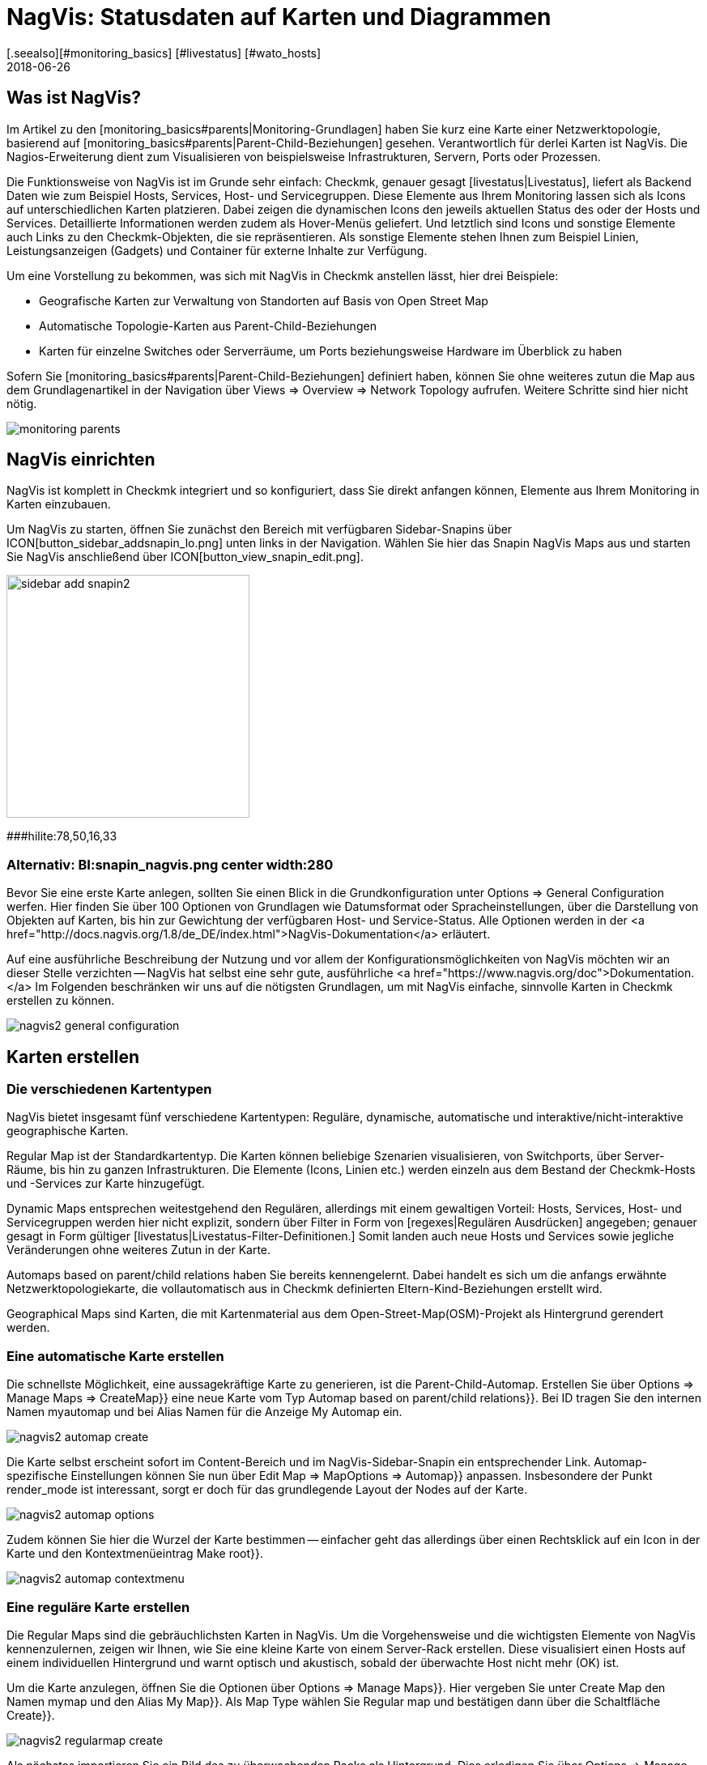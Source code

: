 = NagVis: Statusdaten auf Karten und Diagrammen
:revdate: 2018-06-26
:title: Karten in Checkmk mit NagVis erstellen
:description: Das Open-Source-Tool NagVis ist fester Bestandteil von checkmk. Dieser Artikel bietet einen idealen Einstieg in das Tool und deren Integration in checkmk.
[.seealso][#monitoring_basics] [#livestatus] [#wato_hosts]

== Was ist NagVis?

Im Artikel zu den [monitoring_basics#parents|Monitoring-Grundlagen]
haben Sie kurz eine Karte einer Netzwerktopologie, basierend auf
[monitoring_basics#parents|Parent-Child-Beziehungen] gesehen. Verantwortlich
für derlei Karten ist NagVis. Die Nagios-Erweiterung dient zum Visualisieren
von beispielsweise Infrastrukturen, Servern, Ports oder Prozessen.

Die Funktionsweise von NagVis ist im Grunde sehr einfach: Checkmk,
genauer gesagt [livestatus|Livestatus], liefert als Backend Daten wie
zum Beispiel Hosts, Services, Host- und Servicegruppen. Diese Elemente
aus Ihrem Monitoring lassen sich als Icons auf unterschiedlichen Karten
platzieren. Dabei zeigen die dynamischen Icons den jeweils aktuellen Status
des oder der Hosts und Services. Detaillierte Informationen werden zudem
als Hover-Menüs geliefert. Und letztlich sind Icons und sonstige Elemente
auch Links zu den Checkmk-Objekten, die sie repräsentieren. Als sonstige
Elemente stehen Ihnen zum Beispiel Linien, Leistungsanzeigen (Gadgets)
und Container für externe Inhalte zur Verfügung.

Um eine Vorstellung zu bekommen, was sich mit NagVis in Checkmk anstellen
lässt, hier drei Beispiele:

* Geografische Karten zur Verwaltung von Standorten auf Basis von Open Street Map
* Automatische Topologie-Karten aus Parent-Child-Beziehungen
* Karten für einzelne Switches oder Serverräume, um Ports beziehungsweise Hardware im Überblick zu haben

Sofern Sie [monitoring_basics#parents|Parent-Child-Beziehungen] definiert
haben, können Sie ohne weiteres zutun die Map aus dem Grundlagenartikel in
der Navigation über [.guihints]#Views => Overview => Network Topology# aufrufen. Weitere
Schritte sind hier nicht nötig.

image::bilder/monitoring_parents.png[]


== NagVis einrichten

NagVis ist komplett in Checkmk integriert und so konfiguriert, dass Sie
direkt anfangen können, Elemente aus Ihrem Monitoring in Karten einzubauen.

Um NagVis zu starten, öffnen Sie zunächst den Bereich mit verfügbaren
Sidebar-Snapins über ICON[button_sidebar_addsnapin_lo.png] unten links in
der Navigation. Wählen Sie hier das Snapin [.guihints]#NagVis Maps# aus und starten
Sie NagVis anschließend über ICON[button_view_snapin_edit.png].

image::bilder/sidebar_add_snapin2.png[align=center,width=300]
###hilite:78,50,16,33

### Alternativ: BI:snapin_nagvis.png center width:280

Bevor Sie eine erste Karte anlegen, sollten Sie einen Blick in die
Grundkonfiguration unter [.guihints]#Options => General Configuration# werfen.
 Hier finden Sie über 100 Optionen von Grundlagen wie Datumsformat
oder Spracheinstellungen, über die Darstellung von
Objekten auf Karten, bis hin zur Gewichtung der verfügbaren
Host- und Service-Status. Alle Optionen werden in der <a
href="http://docs.nagvis.org/1.8/de_DE/index.html">NagVis-Dokumentation</a>
erläutert.

Auf eine ausführliche Beschreibung der Nutzung und vor allem
der Konfigurationsmöglichkeiten von NagVis möchten wir an dieser
Stelle verzichten -- NagVis hat selbst eine sehr gute, ausführliche <a
href="https://www.nagvis.org/doc">Dokumentation.</a> Im Folgenden beschränken
wir uns auf die nötigsten Grundlagen, um mit NagVis einfache, sinnvolle
Karten in Checkmk erstellen zu können.

image::bilder/nagvis2_general_configuration.png[]


[#maps]
== Karten erstellen

=== Die verschiedenen Kartentypen

NagVis bietet insgesamt fünf verschiedene Kartentypen: Reguläre, dynamische,
automatische und interaktive/nicht-interaktive geographische Karten.

[.guihints]#Regular Map# ist der Standardkartentyp. Die Karten können beliebige
Szenarien visualisieren, von Switchports, über Server-Räume, bis hin zu
ganzen Infrastrukturen. Die Elemente (Icons, Linien etc.) werden einzeln
aus dem Bestand der Checkmk-Hosts und -Services zur Karte hinzugefügt.

[.guihints]#Dynamic Maps# entsprechen weitestgehend den Regulären,
allerdings mit einem gewaltigen Vorteil: Hosts, Services, Host- und
Servicegruppen werden hier nicht explizit, sondern über Filter in Form von
[regexes|Regulären Ausdrücken] angegeben; genauer gesagt in Form gültiger
[livestatus|Livestatus-Filter-Definitionen.] Somit landen auch neue Hosts
und Services sowie jegliche Veränderungen ohne weiteres Zutun in der Karte.

[.guihints]#Automaps based on parent/child relations# haben Sie bereits
kennengelernt. Dabei handelt es sich um die anfangs erwähnte
Netzwerktopologiekarte, die vollautomatisch aus in Checkmk definierten
Eltern-Kind-Beziehungen erstellt wird.

[.guihints]#Geographical Maps# sind Karten, die mit Kartenmaterial aus dem
Open-Street-Map(OSM)-Projekt als Hintergrund gerendert werden.


=== Eine automatische Karte erstellen

Die schnellste Möglichkeit, eine aussagekräftige Karte zu generieren, ist die
Parent-Child-Automap. Erstellen Sie über [.guihints]#Options => Manage Maps => CreateMap}}# 
eine neue Karte vom Typ [.guihints]#Automap based on parent/child relations}}.# Bei
[.guihints]#ID# tragen Sie den internen Namen [.guihints]#myautomap# und bei [.guihints]#Alias# Namen
für die Anzeige [.guihints]#My Automap# ein.

image::bilder/nagvis2_automap_create.png[]

Die Karte selbst erscheint sofort im Content-Bereich und im
NagVis-Sidebar-Snapin ein entsprechender Link. Automap-spezifische
Einstellungen können Sie nun über [.guihints]#Edit Map => MapOptions => Automap}}# 
anpassen. Insbesondere der Punkt [.guihints]#render_mode# ist interessant, sorgt er
doch für das grundlegende Layout der Nodes auf der Karte.

image::bilder/nagvis2_automap_options.png[]

Zudem können Sie hier die Wurzel der Karte bestimmen -- einfacher geht
das allerdings über einen Rechtsklick auf ein Icon in der Karte und den
Kontextmenüeintrag [.guihints]#Make root}}.# 

image::bilder/nagvis2_automap_contextmenu.png[]


=== Eine reguläre Karte erstellen

Die [.guihints]#Regular Maps# sind die gebräuchlichsten Karten in NagVis. Um die
Vorgehensweise und die wichtigsten Elemente von NagVis kennenzulernen, zeigen
wir Ihnen, wie Sie eine kleine Karte von einem Server-Rack erstellen. Diese
visualisiert einen Hosts auf einem individuellen Hintergrund und warnt
optisch und akustisch, sobald der überwachte Host nicht mehr (OK) ist.

Um die Karte anzulegen, öffnen Sie die Optionen über [.guihints]#Options => Manage Maps}}.# 
Hier vergeben Sie unter [.guihints]#Create Map# den Namen [.guihints]#mymap# und den
Alias [.guihints]#My Map}}.# Als [.guihints]#Map Type# wählen Sie [.guihints]#Regular map# und bestätigen
dann über die Schaltfläche [.guihints]#Create}}.# 

image::bilder/nagvis2_regularmap_create.png[]

Als nächstes importieren Sie ein Bild des zu überwachenden Racks als
Hintergrund. Dies erledigen Sie über [.guihints]#Options => Manage Backgrounds}}.# Wählen
Sie einfach die lokale Datei und bestätigen Sie mit der Schaltfläche
[.guihints]#Upload}}.# 

image::bilder/nagvis2_regularmap_upload-background.png[]

Nun muss das importierte Bild als Hintergrund für die aktuelle Karte gesetzt
werden. Rufen Sie dazu die Kartenoptionen über [.guihints]#Edit Map => MapOptions}}# 
auf und wechseln Sie zum Reiter [.guihints]#Appearance}}.# Aktivieren Sie hier die
Option [.guihints]#map_image# und wählen Sie aus dem Dropdown-Menü das gewünschte
Bild. Speichern Sie noch nicht, Sie brauchen noch eine Einstellung aus den
Kartenoptionen.

image::bilder/nagvis2_regularmap_background.png[]

Wechseln Sie zum Reiter [.guihints]#Obj. Defaults}}.# Hier können Sie die Option
[.guihints]#label_show# aktivieren. Diese Option sorgt dafür, dass Host-
und Service-Icons auf der Karte mit den jeweiligen Host-/Service-Namen
beschriftet werden -- ansonsten wären die Icons nur über ihre Hover-Menüs
zu identifizieren. Speichern Sie diese Einstellungen danach ab.

image::bilder/nagvis2_regularmap_show-label.png[]

Nun wird es Zeit, den Host hinzuzufügen. Klicken Sie dazu auf
[.guihints]#Edit Map => AddIcon => host# und dann mit dem zum Kreuz gewordenen Curser auf die
Stelle der Karte, wo das Host-Icon platziert werden soll -- erst dann
öffnet sich der [.guihints]#Create Object}}-Dialog.# Im Reiter [.guihints]#General# wählen
im Grunde nur den gewünschten Host im Dropdown-Menü bei [.guihints]#host_name}}# 
aus und speichern. Sofern Sie mehrere Checkmk-Sites betreiben, können Sie
über [.guihints]#backend_id# auch eine alternative Datenquelle nutzen.

image::bilder/nagvis2_regularmap_host_create.png[]

Das Icon ist nun auf der Karte platziert und liefert Detailinformationen
über ein Hover-Menü. Per Klick auf das Icon gelangen Sie direkt zum Host
in Checkmk -- alle platzierten Elemente in NagVis sind Links zu ihren
(CMK)-Objekten.

image::bilder/nagvis2_regularmap_host-hover.png[]

Um das Icon verschieben oder bearbeiten zu können, müssen Sie den
Bearbeitungsmodus aktivieren. Rufen Sie dazu das mit einem Rechtsklick auf
das Icon sein Kontextmenü auf und wählen Sie [.guihints]#Unlock}}.# 

image::bilder/nagvis2_regularmap_icon-menu_locked.png[]

Nun können Sie das Icon verschieben oder wieder das Kontextmenü aufrufen:
Hier finden Sie nun einige neue Optionen, um das Objekt zu klonen, zu löschen,
zu bearbeiten oder ein Problem über [.guihints]#Acknowledge# direkt von hier aus zu
[basics_ackn|quittieren.]

image::bilder/nagvis2_regularmap_icon-menu_unlocked.png[]

Um die Bearbeitung des Hosts/Icons zu beenden, müssen Sie aus dem Kontextmenü
noch [.guihints]#Lock# wählen. Den Bearbeitungsmodus können Sie übrigens über
[.guihints]#Edit Map => Lock/Unlockall# auch für die gesamte Karte ein- und ausschalten.

Sie können die Karte nun mit weiteren Hosts bestücken. Und auch das
Hinzufügen von Services, Host- und Servicegruppen funktioniert analog. Zum
Abrunden können Sie die Karte noch so konfigurieren, dass Störungen
beim Laden durch einen Warnton und blinkende Host-Icons signalisiert
werden. Rufen Sie dazu [.guihints]#Edit Map => MapOptions# auf und wechseln Sie zum
Reiter [.guihints]#Events}}.# Aktivieren Sie hier ganz oben die Alarmierung über
[.guihints]#event_on_load# und setzen Sie ein Häkchen ganz unten bei [.guihints]#event_sound}},# 
um auch die akustische Warnmeldung zu bekommen.

image::bilder/nagvis2_regularmap_events.png[]


=== Eine geografische Karte erstellen

Geografische Karten gibt es in zwei unterschiedlichen Ausführungen: In
der _interaktiven_ Variante handelt es sich um eine verschieb- und
zoombare Karte, wie man es von Google Maps & Co. kennt, die automatisch als
Hintergrund gesetzt wird. Objekte, die auf derlei Karten platziert werden,
finden sich auch auf jeder weiteren Karte desselben Typs. NagVis geht davon
aus, dass ein Objekt an einem bestimmten Ort zu finden ist, gleich wie groß
der Kartenausschnitt ist. So wäre beispielsweise ein in Hamburg platzierter
Host sowohl auf einer Welt- als auch einer Deutschland- oder gar Hamburg-Karte
zu sehen.

NagVis sieht die unterschiedlichen Kartenausschnitte und Zoom-Level letztlich
nur als _Viewports_. Viewports können jederzeit als eigene, neue Karte
gespeichert werden. Da sich Viewports/Karten ebenfalls als Icons auf Karten
darstellen lassen, können Karten gewissermaßen verschachtelt werden. So
könnten Sie beispielsweise eine Deutschlandkarte mit Ihren Dependenzen
aufrufen, per Klick in eine detailliertere Ansicht für ein Bundesland
wechseln, dann in eine spezifische Niederlassung, dann in einen bestimmten
Serverraum und von dort letztlich zu einer Karte für einen einzelnen Switch.

Im Gegensatz zum manuellen Navigieren in der interaktiven Karte spart das
Aufwand und die Karten stehen auch einzeln bereit, beispielsweise, um sie auf
unterschiedlichen Monitoren parallel zu verfolgen oder automatisch rotieren
zu lassen (mehr dazu später). Auch wichtig: So steht die Zusammenfassung
der verbundenen Karte als Hover-Menü zur Verfügung. Zudem ist die Nutzung
für Dritte intuitiver, da sie sich schlicht durch Hierarchie klicken können
und keine Vorstellung haben müssen, wo sie denn hin zoomen müssten.

Die _nicht interaktive_ geografische Karte muss mit einer CSV-Datei
gefüttert werden, die zu rendernde Hosts und Koordinaten enthält. Hier
gibt es keine übergreifend vorhandenen Elemente.

In der Dokumentation heißen die _interaktiven_ geografischen Karten
[.guihints]#Worldmaps}},# die _nicht-interaktiven_ Varianten [.guihints]#Geomaps}}.# Worldmaps
sind erst in der aktuellen Version 1.9 von NagVis hinzugekommen und bislang
nur in der englischen Dokumentation erläutert.

Beispiel: Sie erstellen eine interaktive Karte für ganz Deutschland und
verknüpfen einen neuen Viewport für Nordrhein-Westfalen. Eine interaktive
geografische Karte, also eine [.guihints]#Worldmap}},# legen Sie über
[.guihints]#Options => Manage Maps => CreateMap# an. Als [.guihints]#Map Type# wählen Sie den
Eintrag [.guihints]#Geographical Map (interactive)}}.# Vergeben Sie auch hier wieder
ID [.guihints]#(mygeomap)# und Alias [.guihints]#(My Geographical Map)}}.# 

image::bilder/nagvis2_geomap_create.png[]

Stellen Sie anschließend den gewünschten Kartenausschnitt ein, welchen
Sie als Gesamtüberblick haben wollen und speichern Sie diese Ansicht über
[.guihints]#Edit Map => Viewport => Saveview}}.# 

image::bilder/nagvis2_geomap_save-view.png[]

Zoomen Sie nun soweit in die Karte, bis Sie die gewünschte Ansicht für
NRW erreicht haben. Dieses mal speichern Sie die Ansicht über
[.guihints]#Edit Map => Viewport => Saveas new map# als neue Karte [.guihints]#mygeomap_nrw}}.# 

image::bilder/nagvis2_geomap_save-viewport.png[]

Der Alias der Karte wird von der Ursprungskarte übernommen, so dass Sie
links in der Navigation nun zwei Karten namens [.guihints]#My Geographical Map}}# 
haben. Vergeben Sie daher zunächst einen neuen Alias [.guihints]#NRW# über
[.guihints]#Edit Map => MapOptions}}.# 

image::bilder/nagvis2_geomap_vieport-alias.png[]

Wechseln Sie Deutschlandkarte [.guihints]#My Geographical Map# und fügen Sie die
Verknüpfung zur NRW-Karte über [.guihints]#Edit Map => AddIcon => Map# ein. Im folgenden
[.guihints]#Create Object}}-Dialog# müssen Sie lediglich die Karte [.guihints]#mygeomap_nrw}}# 
im Auswahlmenü unter [.guihints]#map_name# festlegen.

image::bilder/nagvis2_geomap_map-icon_create.png[]

Anschließend gelangen Sie in der Kartenansicht für Deutschland über einen
Klick auf das neue Icon direkt zur NRW-Karte.  Auf die gleiche Art und Weise
können Sie noch weitere Karten miteinander verbinden und natürlich auch
eine Navigation von der NRW- zurück zur Deutschlandkarte einbauen.

image::bilder/nagvis2_geomap_map-link.png[]

Das eigentliche Befüllen der Karten entspricht dann dem Vorgehen bei anderen
Kartentypen auch. Aber denken Sie daran: Alle Objekte, die Sie auf einer der
Worldmap-Karten hinzufügen, landen auch auf jeder anderen Worldmap-Karte
-- da es eben nur unterschiedliche Ansichten auf die echte geografische
Verteilung sind.


=== Eine dynamische Karten erstellen

Dynamische Karten unterscheiden sich von den [.guihints]#Regular Maps# wie oben
erwähnt durch die Art des Hinzufügens von Elementen. Statt manuell
bekommen die [.guihints]#Dynamic Maps# ihre Elemente, also Hosts-, Services sowie
Host- und Servicegruppen, dynamisch über Livestatus-Filter zugewiesen.
Als Beispiel soll eine Karte automatisch mit den [.guihints]#CPU load}}-Services# aller
Hosts bestückt werden.

Um eine solche Karte zu erstellen, beginnen Sie wieder über
[.guihints]#Options => Manage Maps => CreateMap# und vergeben ID [.guihints]#(mydynamicmap)# und
Alias [.guihints]#(My Dynamic Map)}}.# 

image::bilder/nagvis2_dynmap_create.png[]

Öffnen Sie anschließend die Kartenoptionen über [.guihints]#Edit Map => MapOptions}}# 
und wechseln Sie zum Reiter [.guihints]#Dynmap}}.# Hier aktivieren Sie die Option
[.guihints]#dynmap_object_types# und wählen als Objekttyp die Services.

Der spannende Teil folgt nun in der zweiten Option [.guihints]#dynmab_object_filter}},# 
wo der Filter für die Services gesetzt wird. Verwenden Sie die einfache
[livestatus|Livestatus-Abfrage] {{Filter: description ~ CPU load\n}}. Damit
wird in der Spalte [.guihints]#description# nach dem String [.guihints]#CPU load# gesucht. Das
_\n_ gehört nicht zum Filter selbst, sondern erzeugt einen Zeilenumbruch,
der für die aus dem Filter konstruierte Livestatus-Anfrage benötigt wird.

image::bilder/nagvis2_dynmap_options_filter.png[]

Wenn Sie nun speichern, landen alle [.guihints]#CPU load}}-Services# in Ihrem Monitoring
als Icons auf der Karte. Auch neue Objekte im Monitoring, die auf den Filter
zutreffen, werden der Karte automatisch hinzugefügt.

image::bilder/nagvis2_dynmap_auto-icons.png[]

In der NagVis-Dokumentation wird auch gezeigt, wie die Konfiguration direkt
über die Config-Dateien funktioniert.

*Übrigens:* Da Sie Dynamische Karten über [.guihints]#Actions => Export to static map}}# 
auch als statische Karten speichern können, dienen sie auch
als Einstiegshilfe, um statische Karten initial mit sehr vielen Elementen
zu bestücken.


== Karten anpassen

=== Linien

NagVis bietet verschiedene Arten von Linien an: Es gibt rein dekorative Linien
ohne weitere Funktion unter [.guihints]#Edit Map => AddSpecial => StatelessLine}},# Linien,
die genau wie Icons Hosts und Services in Ampelfarben visualisieren und die
[.guihints]#Weathermap Lines}}.# Letztere visualisieren Netzwerkbandbreite in sieben
verschiedenen Farben. Um eine solche Linie im Wetterkartenstil zu erstellen,
gehen Sie wie folgt vor:

Starten Sie über [.guihints]#Edit Map => AddLine => service# und wählen Sie im
[.guihints]#Create Object}}-Dialog# einen Host und eine Netzwerkschnittstelle.

image::bilder/nagvis2_lines_create.png[]

Wechseln Sie anschließend zum Reiter [.guihints]#Appearance# und setzen Sie den
[.guihints]#view_type# auf [.guihints]#line}}.# Als [.guihints]#line_type# aktivieren Sie die Variante
[.guihints]#--%+BW-><-%+BW--}}.# Damit werden Linien für Up- und Download inklusive
Labels für prozentuale (%) und absolute (BW) Bandbreitennutzung erstellt.

image::bilder/nagvis2_lines_line-type.png[]

Nach dem Speichern finden Sie die erzeugte Linie auf der Karte. Klicken Sie
nun auf das Schlosssymbol in der Mitte, können Sie die Anfangspunkte sowie
den Mittelpunkt der Linien verschieben.

image::bilder/nagvis2_lines_weatherlines.png[]

NagVis liefert auch gleich eine fertige Legende mit: Fügen Sie über
[.guihints]#Edit Map => AddSpecial => shape# eine sogenannte _Form_ ein, in NagVis schlicht
ein Bild. Wählen Sie einfach aus dem Dropdown-Menü bei der Option [.guihints]#icon}}# 
das Bild _demo_traffic_load_legend.png_.

image::bilder/nagvis2_lines_weatherlines_result.png[]


=== Gadgets

Gadgets sind wie Linien und Icons Visualisierungen auf der Karte. Sie zeigen
Performance-Daten in Form von Tachos, Thermometern und ähnlichem an. Folglich
sind diese nur für Services Verfügbar.  Beispielsweise können Sie die
Auslastung eines Netzwerk-Interface in Form einer Tachoanzeige erzeugen:

Fügen Sie zunächst Ihrer Karte einen Service über [.guihints]#Edit Map => AddIcon => service}}# 
als Icon hinzu. Wählen Sie im Reiter [.guihints]#General# als Host
[.guihints]#myhost# und als Service eine passende Netzwerkschnitstelle.

Wechseln Sie zum Reiter [.guihints]#Appearance# und setzen Sie [.guihints]#view_type}}# 
auf [.guihints]#gadget}}.# Direkt darunter aktivieren Sie [.guihints]#gadget_url}}.# Hier
finden Sie einige Darstellungsvarianten, die den Dateien unter
_share/nagvis/htdocs/userfiles/gadgets/_ entsprechen. Für die
Tacho-Darstellung wählen Sie hier [.guihints]#std_speedometer.php}}.# 

image::bilder/nagvis2_gadget_speedometer.png[]


=== Container/iFrames

Eine interessante Möglichkeit, externe Informationen einzublenden, bieten die
[.guihints]#Container}}.# Hier können Sie einfach eine URL angeben und das Ziel in einem
iFrame anzeigen lassen.  Als Beispiel soll eine Hostgruppenansicht dienen,
als [views#embed_views|eingebettete Ansicht] auf die reine Tabelle beschränkt.

Fügen Sie Ihrer Karte über [.guihints]#Edit Map => AddSpecial => Container# einen Container
hinzu. Im Gegensatz zu Host- und Service-Icons müssen Sie hier nicht bloß
in die Karte klicken, sondern einen Rahmen aufziehen. Sie können diesen
später natürlich jederzeit anpassen. Anschließend öffnet sich wieder
ein Dialog mit Optionen.

Im Reiter [.guihints]#General# setzen Sie den [.guihints]#view_type# auf
[.guihints]#iframe}}.# Die eigentliche Arbeit steckt in der Option [.guihints]#url}}:# 
Die Basis-URL bekommen Sie über ICON[button_frameurl.png] auf
der Seite der Hostgruppenansicht. Anschließend fehlen noch die
Optionen zum [views#embed_views|Einbetten einer Ansicht], damit
auch wirklich nur die Tabelle selbst angezeigt wird (plus ein
wenig Hintergrund). Samt dieser könnte die URL etwa so aussehen:

`/mysite/check_mk/view.py?view_name=hostgroups&display_options=tbdezocf`

Das genaue Einpassen und Platzieren des Containers erledigen Sie ebenfalls im
Eigenschaftenmenü über die Koordinaten sowie Höhen- und Breitenangabe. Wenn
Sie das Kontextmenü eines iFrame-Containers öffnen wollen, müssen Sie
den Mauszeiger direkt über dem Rand platzieren (so, dass er seine Form zum
Skalieren-Curser ändert).

image::bilder/nagvis2_container.png[]


=== Karten rotieren lassen

Auf der Übersichtsseite von NagVis ist Ihnen vielleicht links unten in der
Navigation der Punkt [.guihints]#Rotations# beziehungsweise mittig die Auflistung
von Karten unter [.guihints]#Rotation Pools# aufgefallen. Sie können Karten
automatisch in einem beliebigen Intervall rotieren lassen, praktisch
beispielsweise für öffentliche Info-Monitore. Die Konfiguration
nehmen Sie in der NagVis-Konfigurationsdatei vor. Öffnen die Datei
[.guihints]#/omd/mysite/etc/nagvis/nagvis.ini.php# und scrollen Sie zu Zeile 440,
wo Sie die [.guihints]#Rotation pool definitioins# finden.  Hier benötigen Sie drei
Zeilen, um einen Rotations-Pool, die zugehörigen Karten und das Intervall
zu definieren. Hier den Pool [.guihints]#myrotation# mit den Karten [.guihints]#mymap1}},# 
[.guihints]#mymap3# und [.guihints]#mymap# sowie einem Intervall von 30 Sekunden:

.etc/nagvis/nagvis.ini.php

----[rotation_myrotation]
maps="mymap1,mymap2,mymap3"
interval=30
----
